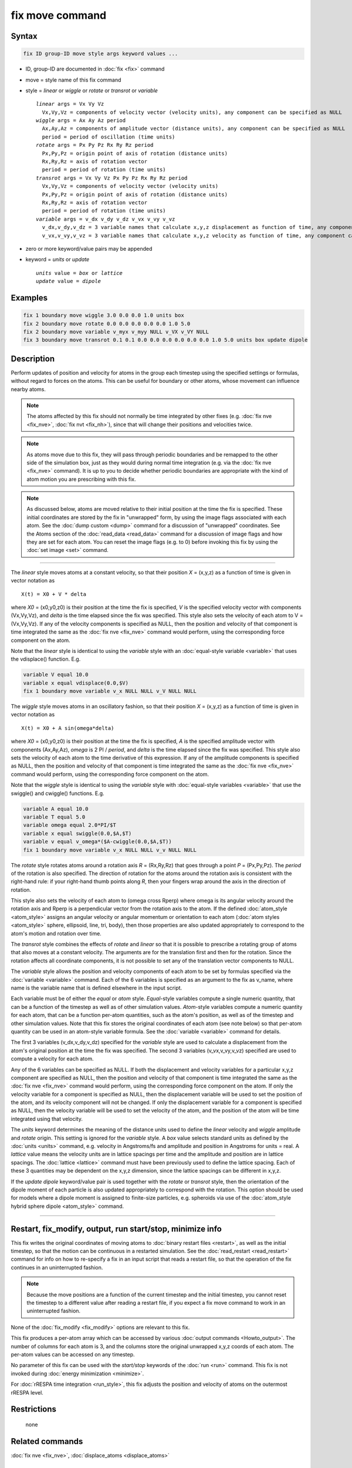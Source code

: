 .. index:: fix move

fix move command
================

Syntax
""""""

.. code-block:: LAMMPS

   fix ID group-ID move style args keyword values ...

* ID, group-ID are documented in :doc:`fix <fix>` command
* move = style name of this fix command
* style = *linear* or *wiggle* or *rotate* or *transrot* or *variable*

  .. parsed-literal::

       *linear* args = Vx Vy Vz
         Vx,Vy,Vz = components of velocity vector (velocity units), any component can be specified as NULL
       *wiggle* args = Ax Ay Az period
         Ax,Ay,Az = components of amplitude vector (distance units), any component can be specified as NULL
         period = period of oscillation (time units)
       *rotate* args = Px Py Pz Rx Ry Rz period
         Px,Py,Pz = origin point of axis of rotation (distance units)
         Rx,Ry,Rz = axis of rotation vector
         period = period of rotation (time units)
       *transrot* args = Vx Vy Vz Px Py Pz Rx Ry Rz period
         Vx,Vy,Vz = components of velocity vector (velocity units)
         Px,Py,Pz = origin point of axis of rotation (distance units)
         Rx,Ry,Rz = axis of rotation vector
         period = period of rotation (time units)
       *variable* args = v_dx v_dy v_dz v_vx v_vy v_vz
         v_dx,v_dy,v_dz = 3 variable names that calculate x,y,z displacement as function of time, any component can be specified as NULL
         v_vx,v_vy,v_vz = 3 variable names that calculate x,y,z velocity as function of time, any component can be specified as NULL

* zero or more keyword/value pairs may be appended
* keyword = *units* or *update*

  .. parsed-literal::

       *units* value = *box* or *lattice*
       *update* value = *dipole*

Examples
""""""""

.. code-block:: LAMMPS

   fix 1 boundary move wiggle 3.0 0.0 0.0 1.0 units box
   fix 2 boundary move rotate 0.0 0.0 0.0 0.0 0.0 1.0 5.0
   fix 2 boundary move variable v_myx v_myy NULL v_VX v_VY NULL
   fix 3 boundary move transrot 0.1 0.1 0.0 0.0 0.0 0.0 0.0 0.0 1.0 5.0 units box update dipole

Description
"""""""""""

Perform updates of position and velocity for atoms in the group each
timestep using the specified settings or formulas, without regard to
forces on the atoms.  This can be useful for boundary or other atoms,
whose movement can influence nearby atoms.

.. note::

   The atoms affected by this fix should not normally be time integrated
   by other fixes (e.g. :doc:`fix nve <fix_nve>`, :doc:`fix nvt
   <fix_nh>`), since that will change their positions and velocities
   twice.

.. note::

   As atoms move due to this fix, they will pass through periodic
   boundaries and be remapped to the other side of the simulation box,
   just as they would during normal time integration (e.g. via the
   :doc:`fix nve <fix_nve>` command).  It is up to you to decide whether
   periodic boundaries are appropriate with the kind of atom motion you
   are prescribing with this fix.

.. note::

   As discussed below, atoms are moved relative to their initial
   position at the time the fix is specified.  These initial coordinates
   are stored by the fix in "unwrapped" form, by using the image flags
   associated with each atom.  See the :doc:`dump custom <dump>` command
   for a discussion of "unwrapped" coordinates.  See the Atoms section
   of the :doc:`read_data <read_data>` command for a discussion of image
   flags and how they are set for each atom.  You can reset the image
   flags (e.g. to 0) before invoking this fix by using the :doc:`set
   image <set>` command.

----------

The *linear* style moves atoms at a constant velocity, so that their
position *X* = (x,y,z) as a function of time is given in vector
notation as

.. parsed-literal::

   X(t) = X0 + V \* delta

where *X0* = (x0,y0,z0) is their position at the time the fix is
specified, *V* is the specified velocity vector with components
(Vx,Vy,Vz), and *delta* is the time elapsed since the fix was
specified.  This style also sets the velocity of each atom to V =
(Vx,Vy,Vz).  If any of the velocity components is specified as NULL,
then the position and velocity of that component is time integrated
the same as the :doc:`fix nve <fix_nve>` command would perform, using
the corresponding force component on the atom.

Note that the *linear* style is identical to using the *variable*
style with an :doc:`equal-style variable <variable>` that uses the
vdisplace() function.  E.g.

.. code-block:: LAMMPS

   variable V equal 10.0
   variable x equal vdisplace(0.0,$V)
   fix 1 boundary move variable v_x NULL NULL v_V NULL NULL

The *wiggle* style moves atoms in an oscillatory fashion, so that
their position *X* = (x,y,z) as a function of time is given in vector
notation as

.. parsed-literal::

   X(t) = X0 + A sin(omega\*delta)

where *X0* = (x0,y0,z0) is their position at the time the fix is
specified, *A* is the specified amplitude vector with components
(Ax,Ay,Az), *omega* is 2 PI / *period*, and *delta* is the time elapsed
since the fix was specified.  This style also sets the velocity of each
atom to the time derivative of this expression.  If any of the amplitude
components is specified as NULL, then the position and velocity of that
component is time integrated the same as the :doc:`fix nve <fix_nve>`
command would perform, using the corresponding force component on the
atom.

Note that the *wiggle* style is identical to using the *variable*
style with :doc:`equal-style variables <variable>` that use the
swiggle() and cwiggle() functions.  E.g.

.. code-block:: LAMMPS

   variable A equal 10.0
   variable T equal 5.0
   variable omega equal 2.0*PI/$T
   variable x equal swiggle(0.0,$A,$T)
   variable v equal v_omega*($A-cwiggle(0.0,$A,$T))
   fix 1 boundary move variable v_x NULL NULL v_v NULL NULL

The *rotate* style rotates atoms around a rotation axis *R* = (Rx,Ry,Rz)
that goes through a point *P* = (Px,Py,Pz).  The *period* of the
rotation is also specified.  The direction of rotation for the atoms
around the rotation axis is consistent with the right-hand rule: if your
right-hand thumb points along *R*, then your fingers wrap around the
axis in the direction of rotation.

This style also sets the velocity of each atom to (omega cross Rperp)
where omega is its angular velocity around the rotation axis and Rperp
is a perpendicular vector from the rotation axis to the atom.  If the
defined :doc:`atom_style <atom_style>` assigns an angular velocity or
angular momentum or orientation to each atom (:doc:`atom styles
<atom_style>` sphere, ellipsoid, line, tri, body), then
those properties are also updated appropriately to correspond to the
atom's motion and rotation over time.

The *transrot* style combines the effects of *rotate* and *linear* so
that it is possible to prescribe a rotating group of atoms that also
moves at a constant velocity.  The arguments are for the translation
first and then for the rotation.  Since the rotation affects all
coordinate components, it is not possible to set any of the
translation vector components to NULL.

The *variable* style allows the position and velocity components of
each atom to be set by formulas specified via the
:doc:`variable <variable>` command.  Each of the 6 variables is
specified as an argument to the fix as v_name, where name is the
variable name that is defined elsewhere in the input script.

Each variable must be of either the *equal* or *atom* style.
*Equal*\ -style variables compute a single numeric quantity, that can be
a function of the timestep as well as of other simulation values.
*Atom*\ -style variables compute a numeric quantity for each atom, that
can be a function per-atom quantities, such as the atom's position, as
well as of the timestep and other simulation values.  Note that this fix
stores the original coordinates of each atom (see note below) so that
per-atom quantity can be used in an atom-style variable formula.  See
the :doc:`variable <variable>` command for details.

The first 3 variables (v_dx,v_dy,v_dz) specified for the *variable*
style are used to calculate a displacement from the atom's original
position at the time the fix was specified.  The second 3 variables
(v_vx,v_vy,v_vz) specified are used to compute a velocity for each
atom.

Any of the 6 variables can be specified as NULL.  If both the
displacement and velocity variables for a particular x,y,z component
are specified as NULL, then the position and velocity of that
component is time integrated the same as the :doc:`fix nve <fix_nve>`
command would perform, using the corresponding force component on the
atom.  If only the velocity variable for a component is specified as
NULL, then the displacement variable will be used to set the position
of the atom, and its velocity component will not be changed.  If only
the displacement variable for a component is specified as NULL, then
the velocity variable will be used to set the velocity of the atom,
and the position of the atom will be time integrated using that
velocity.

The *units* keyword determines the meaning of the distance units used
to define the *linear* velocity and *wiggle* amplitude and *rotate*
origin.  This setting is ignored for the *variable* style.  A *box*
value selects standard units as defined by the :doc:`units <units>`
command, e.g. velocity in Angstroms/fs and amplitude and position
in Angstroms for units = real.  A *lattice* value means the velocity
units are in lattice spacings per time and the amplitude and position
are in lattice spacings.  The :doc:`lattice <lattice>` command must have
been previously used to define the lattice spacing.  Each of these 3
quantities may be dependent on the x,y,z dimension, since the lattice
spacings can be different in x,y,z.

.. versionadded:: 2Apr2025

If the *update dipole* keyword/value pair is used together with the
*rotate* or *transrot* style, then the orientation of the dipole moment
of each particle is also updated appropriately to correspond with the rotation.
This option should be used for models where a dipole moment is assigned to
finite-size particles, e.g. spheroids via use of the :doc:`atom_style hybrid
sphere dipole <atom_style>` command.

----------

Restart, fix_modify, output, run start/stop, minimize info
"""""""""""""""""""""""""""""""""""""""""""""""""""""""""""

This fix writes the original coordinates of moving atoms to :doc:`binary
restart files <restart>`, as well as the initial timestep, so that the
motion can be continuous in a restarted simulation.  See the
:doc:`read_restart <read_restart>` command for info on how to re-specify
a fix in an input script that reads a restart file, so that the
operation of the fix continues in an uninterrupted fashion.

.. note::

   Because the move positions are a function of the current
   timestep and the initial timestep, you cannot reset the timestep to a
   different value after reading a restart file, if you expect a fix move
   command to work in an uninterrupted fashion.

None of the :doc:`fix_modify <fix_modify>` options are relevant to this
fix.

This fix produces a per-atom array which can be accessed by various
:doc:`output commands <Howto_output>`.  The number of columns for each
atom is 3, and the columns store the original unwrapped x,y,z coords of
each atom.  The per-atom values can be accessed on any timestep.

No parameter of this fix can be used with the *start/stop* keywords of
the :doc:`run <run>` command.  This fix is not invoked during
:doc:`energy minimization <minimize>`.

For :doc:`rRESPA time integration <run_style>`, this fix adjusts the
position and velocity of atoms on the outermost rRESPA level.

Restrictions
""""""""""""
 none

Related commands
""""""""""""""""

:doc:`fix nve <fix_nve>`, :doc:`displace_atoms <displace_atoms>`

Default
"""""""

none

The option default is units = lattice.
